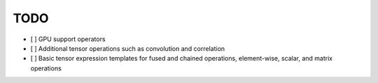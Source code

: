 TODO
====

- [ ] GPU support operators
- [ ] Additional tensor operations such as convolution and correlation
- [ ] Basic tensor expression templates for fused and chained operations, element-wise, scalar, and matrix operations
